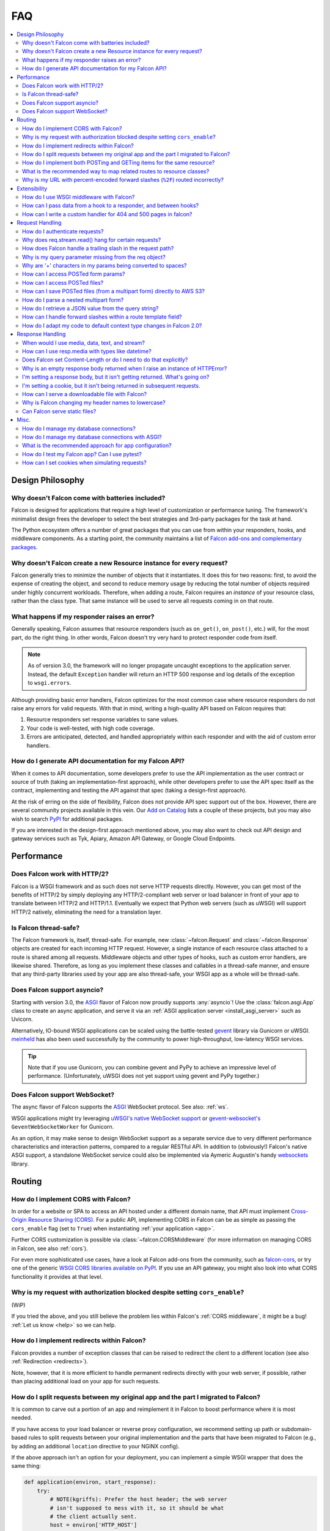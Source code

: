 .. _faq:

FAQ
===

.. contents:: :local:

Design Philosophy
~~~~~~~~~~~~~~~~~

Why doesn't Falcon come with batteries included?
------------------------------------------------
Falcon is designed for applications that require a high level of
customization or performance tuning. The framework's minimalist design
frees the developer to select the best strategies and 3rd-party
packages for the task at hand.

The Python ecosystem offers a number of great packages that you can
use from within your responders, hooks, and middleware components. As
a starting point, the community maintains a list of `Falcon add-ons
and complementary packages <https://github.com/falconry/falcon/wiki>`_.

Why doesn't Falcon create a new Resource instance for every request?
--------------------------------------------------------------------
Falcon generally tries to minimize the number of objects that it
instantiates. It does this for two reasons: first, to avoid the expense of
creating the object, and second to reduce memory usage by reducing the
total number of objects required under highly concurrent workloads. Therefore,
when adding a route, Falcon requires an *instance* of your resource class,
rather than the class type. That same instance will be used to serve all
requests coming in on that route.

What happens if my responder raises an error?
---------------------------------------------
Generally speaking, Falcon assumes that resource responders (such as
``on_get()``, ``on_post()``, etc.) will, for the most part, do the right thing.
In other words, Falcon doesn't try very hard to protect responder code from
itself.

.. note::
    As of version 3.0, the framework will no longer propagate uncaught
    exceptions to the application server.
    Instead, the default ``Exception`` handler will return an HTTP 500 response
    and log details of the exception to ``wsgi.errors``.

Although providing basic error handlers, Falcon optimizes for the most common
case where resource responders do not raise any errors for valid requests.
With that in mind, writing a high-quality API based on Falcon requires that:

#. Resource responders set response variables to sane values.
#. Your code is well-tested, with high code coverage.
#. Errors are anticipated, detected, and handled appropriately within
   each responder and with the aid of custom error handlers.

How do I generate API documentation for my Falcon API?
------------------------------------------------------
When it comes to API documentation, some developers prefer to use the API
implementation as the user contract or source of truth (taking an
implementation-first approach), while other developers prefer to use the API
spec itself as the contract, implementing and testing the API against that spec
(taking a design-first approach).

At the risk of erring on the side of flexibility, Falcon does not provide API
spec support out of the box. However, there are several community projects
available in this vein. Our
`Add on Catalog <https://github.com/falconry/falcon/wiki/Add-on-Catalog>`_ lists
a couple of these projects, but you may also wish to search
`PyPI <https://pypi.python.org/pypi>`_ for additional packages.

If you are interested in the design-first approach mentioned above, you may
also want to check out API design and gateway services such as Tyk, Apiary,
Amazon API Gateway, or Google Cloud Endpoints.

Performance
~~~~~~~~~~~

Does Falcon work with HTTP/2?
-----------------------------

Falcon is a WSGI framework and as such does not serve HTTP requests directly.
However, you can get most of the benefits of HTTP/2 by simply deploying any
HTTP/2-compliant web server or load balancer in front of your app to translate
between HTTP/2 and HTTP/1.1. Eventually we expect that Python web servers (such
as uWSGI) will support HTTP/2 natively, eliminating the need for a translation
layer.

.. _faq_thread_safety:

Is Falcon thread-safe?
----------------------

The Falcon framework is, itself, thread-safe. For example, new
:class:`~falcon.Request` and :class:`~falcon.Response` objects are created
for each incoming HTTP request. However, a single instance of each resource
class attached to a route is shared among all requests. Middleware objects and
other types of hooks, such as custom error handlers, are likewise shared.
Therefore, as long as you implement these classes and callables in a
thread-safe manner, and ensure that any third-party libraries used by your
app are also thread-safe, your WSGI app as a whole will be thread-safe.

Does Falcon support asyncio?
------------------------------

Starting with version 3.0, the `ASGI <https://asgi.readthedocs.io/en/latest/>`_
flavor of Falcon now proudly supports :any:`asyncio`!
Use the :class:`falcon.asgi.App` class to create an async application, and
serve it via an :ref:`ASGI application server <install_asgi_server>` such as
Uvicorn.

Alternatively, IO-bound WSGI applications can be scaled using the battle-tested
`gevent <http://www.gevent.org/>`_ library via Gunicorn or uWSGI.
`meinheld <https://pypi.org/project/meinheld/>`_ has also been used
successfully by the community to power high-throughput, low-latency WSGI
services.

.. tip::
    Note that if you use Gunicorn, you can combine gevent and PyPy to achieve
    an impressive level of performance.
    (Unfortunately, uWSGI does not yet support using gevent and PyPy together.)

Does Falcon support WebSocket?
------------------------------

The async flavor of Falcon supports the
`ASGI <https://asgi.readthedocs.io/en/latest/>`_ WebSocket protocol.
See also: :ref:`ws`.

WSGI applications might try leveraging
`uWSGI's native WebSocket support <http://uwsgi.readthedocs.io/en/latest/WebSockets.html>`_
or `gevent-websocket's <https://pypi.org/project/gevent-websocket>`_
``GeventWebSocketWorker`` for Gunicorn.

As an option, it may make sense to design WebSocket support as a separate
service due to very different performance characteristics and interaction
patterns, compared to a regular RESTful API. In addition to (obviously!)
Falcon's native ASGI support, a standalone WebSocket service could also be
implemented via Aymeric Augustin's handy
`websockets <https://pypi.python.org/pypi/websockets>`_ library.

Routing
~~~~~~~

How do I implement CORS with Falcon?
------------------------------------

In order for a website or SPA to access an API hosted under a different
domain name, that API must implement
`Cross-Origin Resource Sharing (CORS) <https://developer.mozilla.org/en-US/docs/Web/HTTP/CORS>`_.
For a public API, implementing CORS in Falcon can be as simple as passing the
``cors_enable`` flag (set to ``True``) when instantiating
:ref:`your application <app>`.

Further CORS customization is possible via :class:`~falcon.CORSMiddleware`
(for more information on managing CORS in Falcon, see also :ref:`cors`).

For even more sophisticated use cases, have a look at Falcon add-ons from the
community, such as `falcon-cors <https://github.com/lwcolton/falcon-cors>`_, or
try one of the generic
`WSGI CORS libraries available on PyPI <https://pypi.python.org/pypi?%3Aaction=search&term=cors&submit=search>`_.
If you use an API gateway, you might also look into what CORS functionality
it provides at that level.

Why is my request with authorization blocked despite setting ``cors_enable``?
-----------------------------------------------------------------------------

(WiP)

If you tried the above, and you still believe the problem lies within Falcon's
:ref:`CORS middleware`, it might be a bug! :ref:`Let us know <help>` so we can
help.

How do I implement redirects within Falcon?
-------------------------------------------

Falcon provides a number of exception classes that can be raised to redirect the
client to a different location (see also :ref:`Redirection <redirects>`).

Note, however, that it is more efficient to handle permanent redirects
directly with your web server, if possible, rather than placing additional load
on your app for such requests.

How do I split requests between my original app and the part I migrated to Falcon?
----------------------------------------------------------------------------------

It is common to carve out a portion of an app and reimplement it in
Falcon to boost performance where it is most needed.

If you have access to your load balancer or reverse proxy configuration,
we recommend setting up path or subdomain-based rules to split requests
between your original implementation and the parts that have been
migrated to Falcon (e.g., by adding an additional ``location`` directive
to your NGINX config).

If the above approach isn't an option for your deployment, you can
implement a simple WSGI wrapper that does the same thing:

.. code:: python

    def application(environ, start_response):
        try:
            # NOTE(kgriffs): Prefer the host header; the web server
            # isn't supposed to mess with it, so it should be what
            # the client actually sent.
            host = environ['HTTP_HOST']
        except KeyError:
            # NOTE(kgriffs): According to PEP-3333, this header
            # will always be present.
            host = environ['SERVER_NAME']

        if host.startswith('api.'):
            return falcon_app(environ, start_response)
        elif:
            return webapp2_app(environ, start_response)

See also `PEP 3333 <https://www.python.org/dev/peps/pep-3333/#environ-variables>`_
for a complete list of the variables that are provided via ``environ``.

.. _collection-vs-item-routing:

How do I implement both POSTing and GETing items for the same resource?
-----------------------------------------------------------------------

Suppose you have the following routes::

    # Resource Collection
    GET /resources{?marker, limit}
    POST /resources

    # Resource Item
    GET /resources/{id}
    PATCH /resources/{id}
    DELETE /resources/{id}

You can implement this sort of API by simply using two Python classes, one
to represent a single resource, and another to represent the collection of
said resources. It is common to place both classes in the same module
(see also :ref:`this section of the tutorial <tutorial-serving-images>`.)

Alternatively, you can use suffixed responders to map both routes to the
same resource class:

.. code:: python

    class MyResource:
        def on_get(self, req, resp, id):
            pass

        def on_patch(self, req, resp, id):
            pass

        def on_delete(self, req, resp, id):
            pass

        def on_get_collection(self, req, resp):
            pass

        def on_post_collection(self, req, resp):
            pass


    # -- snip --


    resource = MyResource()
    app.add_route('/resources/{id}', resource)
    app.add_route('/resources', resource, suffix='collection')

.. _recommended-route-layout:

What is the recommended way to map related routes to resource classes?
----------------------------------------------------------------------

Let's say we have the following URL schema::

    GET  /game/ping
    GET  /game/{game_id}
    POST /game/{game_id}
    GET  /game/{game_id}/state
    POST /game/{game_id}/state

We can break this down into three resources::

    Ping:

        GET  /game/ping

    Game:

        GET  /game/{game_id}
        POST /game/{game_id}

    GameState:

        GET  /game/{game_id}/state
        POST /game/{game_id}/state

GameState may be thought of as a sub-resource of Game. It is
a distinct logical entity encapsulated within a more general
Game concept.

In Falcon, these resources would be implemented with standard
classes:

.. code:: python

    class Ping:

        def on_get(self, req, resp):
            resp.text = '{"message": "pong"}'


    class Game:

        def __init__(self, dao):
            self._dao = dao

        def on_get(self, req, resp, game_id):
            pass

        def on_post(self, req, resp, game_id):
            pass


    class GameState:

        def __init__(self, dao):
            self._dao = dao

        def on_get(self, req, resp, game_id):
            pass

        def on_post(self, req, resp, game_id):
            pass


    app = falcon.App()

    # Game and GameState are closely related, and so it
    # probably makes sense for them to share an object
    # in the Data Access Layer. This could just as
    # easily use a DB object or ORM layer.
    #
    # Note how the resources classes provide a layer
    # of abstraction or indirection which makes your
    # app more flexible since the data layer can
    # evolve somewhat independently from the presentation
    # layer.
    game_dao = myapp.DAL.Game(myconfig)

    app.add_route('/game/ping', Ping())
    app.add_route('/game/{game_id}', Game(game_dao))
    app.add_route('/game/{game_id}/state', GameState(game_dao))

Alternatively, a single resource class could implement suffixed responders in
order to handle all three routes:

.. code:: python

    class Game:

        def __init__(self, dao):
            self._dao = dao

        def on_get(self, req, resp, game_id):
            pass

        def on_post(self, req, resp, game_id):
            pass

        def on_get_state(self, req, resp, game_id):
            pass

        def on_post_state(self, req, resp, game_id):
            pass

        def on_get_ping(self, req, resp):
            resp.data = b'{"message": "pong"}'


    # -- snip --


    app = falcon.App()

    game = Game(myapp.DAL.Game(myconfig))

    app.add_route('/game/{game_id}', game)
    app.add_route('/game/{game_id}/state', game, suffix='state')
    app.add_route('/game/ping', game, suffix='ping')

.. _routing_encoded_slashes:

Why is my URL with percent-encoded forward slashes (``%2F``) routed incorrectly?
--------------------------------------------------------------------------------
This is an unfortunate artifact of the WSGI specification, which offers no
standard means of accessing the "raw" request URL. According to PEP 3333,
`the recommended way to reconstruct a request's URL path
<https://www.python.org/dev/peps/pep-3333/#url-reconstruction>`_ is using the
``PATH_INFO`` CGI variable, which is already presented percent-decoded,
effectively making originally percent-encoded forward slashes (``%2F``)
indistinguishable from others passed verbatim (and intended to separate URI
fields).

Although not standardized, some WSGI servers provide the raw URL as a
non-standard extension; for instance, Gunicorn exposes it as ``RAW_URI``,
uWSGI calls it ``REQUEST_URI``, etc. You can implement a WSGI (or ASGI, see the
discussion below) middleware component to overwrite the request path with the
path component of the raw URL, see more in the following recipe:
:ref:`raw_url_path_recipe`.

In contrast to WSGI, the ASGI specification does define a standard connection
HTTP scope variable name (``raw_path``) for the unmodified HTTP path. However,
it is not mandatory, and some applications servers may be unable to provide
it. Nevertheless, we are exploring the possibility of adding an optional
feature to use this raw path for routing in the ASGI flavor of the framework.

Extensibility
~~~~~~~~~~~~~

How do I use WSGI middleware with Falcon?
-----------------------------------------
Instances of :class:`falcon.App` are first-class WSGI apps, so you can use the
standard pattern outlined in PEP-3333. In your main "app" file, you would
simply wrap your api instance with a middleware app. For example:

.. code:: python

    import my_restful_service
    import some_middleware

    app = some_middleware.DoSomethingFancy(my_restful_service.app)

See also the `WSGI middleware example <https://www.python.org/dev/peps/pep-3333/#middleware-components-that-play-both-sides>`_ given in PEP-3333.

How can I pass data from a hook to a responder, and between hooks?
------------------------------------------------------------------
You can inject extra responder kwargs from a hook by adding them
to the *params* dict passed into the hook. You can also set custom attributes
on the :attr:`req.context <falcon.Request.context>` object, as a way of passing
contextual information around:

.. code:: python

    def authorize(req, resp, resource, params):
        # TODO: Check authentication/authorization

        # -- snip --

        req.context.role = 'root'
        req.context.scopes = ('storage', 'things')
        req.context.uid = 0

    # -- snip --

    @falcon.before(authorize)
    def on_post(self, req, resp):
        pass

.. _faq_override_404_500_handlers:

How can I write a custom handler for 404 and 500 pages in falcon?
------------------------------------------------------------------
When a route can not be found for an incoming request, Falcon uses a default
responder that simply raises an instance of :class:`~.HTTPRouteNotFound`, which
the framework will in turn render as a 404 response. You can use
:meth:`falcon.App.add_error_handler` to override the default handler for this
exception type (or for its parent type, :class:`~.HTTPNotFound`).
Alternatively, you may be able to configure your web server to transform the
response for you (e.g., using nginx's ``error_page`` directive).

By default, non-system-exiting exceptions that do not inherit from
:class:`~.HTTPError` or :class:`~.HTTPStatus` are handled by Falcon with a
plain HTTP 500 error. To provide your own 500 logic, you can add a custom error
handler for Python's base :class:`Exception` type. This will not affect the
default handlers for :class:`~.HTTPError` and :class:`~.HTTPStatus`.

See :ref:`errors` and the :meth:`falcon.App.add_error_handler` docs for more
details.

Request Handling
~~~~~~~~~~~~~~~~

How do I authenticate requests?
-------------------------------
Hooks and middleware components can be used together to authenticate and
authorize requests. For example, a middleware component could be used to
parse incoming credentials and place the results in
:attr:`req.context <falcon.Request.context>`.
Downstream components or hooks could then use this information to
authorize the request, taking into account the user's role and the requested
resource.

Why does req.stream.read() hang for certain requests?
-----------------------------------------------------

This behavior is an unfortunate artifact of the request body mechanics not
being fully defined by the WSGI spec (PEP-3333). This is discussed in the
reference documentation for :attr:`~falcon.Request.stream`, and a workaround
is provided in the form of :attr:`~falcon.Request.bounded_stream`.

.. _trailing_slash_in_path:

How does Falcon handle a trailing slash in the request path?
------------------------------------------------------------
If your app sets :attr:`~falcon.RequestOptions.strip_url_path_trailing_slash` to
``True``, Falcon will normalize incoming URI paths to simplify later processing
and improve the predictability of application logic. This can be helpful when
implementing a REST API schema that does not interpret a
trailing slash character as referring to the name of an implicit sub-resource,
as traditionally used by websites to reference index pages.

For example, with this option enabled, adding a route for ``'/foo/bar'``
implicitly adds a route for ``'/foo/bar/'``. In other words, requests coming
in for either path will be sent to the same resource.

.. warning::

    If :attr:`~falcon.RequestOptions.strip_url_path_trailing_slash` is enabled,
    adding a route with a trailing slash will effectively make it unreachable
    from normal routing (theoretically, it may still be matched by rewriting
    the request path in middleware).

    In this case, routes should be added without a trailing slash (obviously
    except the root path ``'/'``), such as ``'/foo/bar'`` in the example above.

.. note::

    Starting with version 2.0, the default for the
    :attr:`~falcon.RequestOptions.strip_url_path_trailing_slash` request option
    changed from ``True`` to ``False``.

Why is my query parameter missing from the req object?
------------------------------------------------------
If a query param does not have a value and the
:attr:`~falcon.RequestOptions.keep_blank_qs_values` request option is set to
``False`` (the default as of Falcon 2.0+ is ``True``), Falcon will ignore that
parameter.
For example, passing ``'foo'`` or ``'foo='`` will result in the parameter being
ignored.

If you would like to recognize such parameters, the
:attr:`~falcon.RequestOptions.keep_blank_qs_values` request option should be
set to ``True`` (or simply kept at its default value in Falcon 2.0+). Request
options are set globally for each instance of :class:`falcon.App` via the
:attr:`~falcon.App.req_options` property. For example:

.. code:: python

    app.req_options.keep_blank_qs_values = True

Why are '+' characters in my params being converted to spaces?
--------------------------------------------------------------
The ``+`` character is often used instead of ``%20`` to represent spaces in
query string params, due to the historical conflation of form parameter encoding
(``application/x-www-form-urlencoded``) and URI percent-encoding.  Therefore,
Falcon, converts ``+`` to a space when decoding strings.

To work around this, RFC 3986 specifies ``+`` as a reserved character,
and recommends percent-encoding any such characters when their literal value is
desired (``%2B`` in the case of ``+``).

.. _access_urlencoded_form:

How can I access POSTed form params?
------------------------------------
By default, Falcon does not consume request bodies. However, a :ref:`media
handler <media>` for the ``application/x-www-form-urlencoded`` content type is
installed by default, thus making the POSTed form available as
:attr:`Request.media <falcon.Request.media>` with zero configuration:

.. code:: python

    import falcon


    class MyResource:
        def on_post(self, req, resp):
            # TODO: Handle the submitted URL-encoded form
            form = req.media

            # NOTE: Falcon chooses the right media handler automatically, but
            #   if we wanted to differentiate from, for instance, JSON, we
            #   could check whether req.content_type == falcon.MEDIA_URLENCODED
            #   or use mimeparse to implement more sophisticated logic.

.. note::
   In prior versions of Falcon, a POSTed URL-encoded form could be automatically
   consumed and merged into :attr:`~falcon.Request.params` by setting the
   :attr:`~falcon.RequestOptions.auto_parse_form_urlencoded` option to ``True``. This
   behavior is still supported in the Falcon 3.x series. However, it has been
   deprecated in favor of :class:`~.media.URLEncodedFormHandler`, and the
   option to merge URL-encoded form data into
   :attr:`~falcon.Request.params` may be removed in a future release.

POSTed form parameters may also be read directly from
:attr:`~falcon.Request.stream` and parsed via
:meth:`falcon.uri.parse_query_string` or :func:`urllib.parse.parse_qs`.

.. _access_multipart_files:

How can I access POSTed files?
------------------------------

If files are ``POST``\ed as part of a :ref:`multipart form <multipart>`, the
default :class:`MultipartFormHandler <falcon.media.MultipartFormHandler>` can
be used to efficiently parse the submitted ``multipart/form-data``
:ref:`request media <media>` by iterating over the multipart
:class:`body parts <falcon.media.multipart.BodyPart>`:

.. code:: python

    for part in req.media:
        # TODO: Do something with the body part
        pass

.. _multipart_cloud_upload:

How can I save POSTed files (from a multipart form) directly to AWS S3?
-----------------------------------------------------------------------

As highlighted in the previous answer dealing with
:ref:`files posted as multipart form <access_multipart_files>`,
:class:`falcon.media.MultipartFormHandler` may be used to iterate over the
uploaded multipart body parts.

The `stream` of a body part is a file-like object implementing the ``read()``
method, making it compatible with ``boto3``\'s
`upload_fileobj <https://boto3.amazonaws.com/v1/documentation/api/latest/reference/services/s3.html#S3.Client.upload_fileobj>`_:

.. code:: python

    import boto3

    # -- snip --

    s3 = boto3.client('s3')

    for part in req.media:
        if part.name == 'myfile':
            s3.upload_fileobj(part.stream, 'mybucket', 'mykey')

.. note::
   Falcon is not endorsing any particular cloud service provider, and AWS S3
   and ``boto3`` are referenced here just as a popular example. The same
   pattern can be applied to any storage API that supports streaming directly
   from a file-like object.

How do I parse a nested multipart form?
---------------------------------------
Falcon does not offer official support for parsing nested multipart forms
(i.e., where multiple files for a single field are transmitted using a nested
``multipart/mixed`` part) at this time. The usage is considered deprecated
according to the `living HTML5 standard
<https://html.spec.whatwg.org/multipage/form-control-infrastructure.html>`_ and
`RFC 7578, Section 4.3 <https://tools.ietf.org/html/rfc7578#section-4.3>`_.

.. tip::
    If your app absolutely must deal with such legacy forms, the parser may
    actually be capable of the task. See more in this recipe:
    :ref:`nested-multipart-forms`.

How do I retrieve a JSON value from the query string?
-----------------------------------------------------
To retrieve a JSON-encoded value from the query string, Falcon provides the
:meth:`~falcon.Request.get_param_as_json` method, an example of which is given
below:

.. code:: python

    import falcon


    class LocationResource:

        def on_get(self, req, resp):
            places = {
                'Chandigarh, India': {
                    'lat': 30.692781,
                    'long': 76.740875
                },

                'Ontario, Canada': {
                    'lat': 43.539814,
                    'long': -80.246094
                }
            }

            coordinates = req.get_param_as_json('place')

            place = None
            for (key, value) in places.items():
                if coordinates == value:
                    place = key
                    break

            resp.media = {
                'place': place
            }


    app = falcon.App()
    app.add_route('/locations', LocationResource())

In the example above, ``LocationResource`` expects a query string containing
a JSON-encoded value named ``'place'``. This value can be fetched and
decoded from JSON in a single step with the
:meth:`~falcon.Request.get_param_as_json` method. Given a request URL
such as:

    ``/locations?place={"lat":43.539814,"long":-80.246094}``

The `coordinates` variable will be set to a :class:`dict` as expected.

By default, the :attr:`~falcon.RequestOptions.auto_parse_qs_csv` option is
set to ``False``. The example above assumes this default.

On the other hand, when :attr:`~falcon.RequestOptions.auto_parse_qs_csv` is set
to ``True``, Falcon treats commas in a query string as literal characters
delimiting a comma-separated list. For example, given the query string
``?c=1,2,3``, Falcon will add this to your ``request.params``
dictionary as ``{'c': ['1', '2', '3']}``. If you attempt to use JSON in the
value of the query string, for example ``?c={"a":1,"b":2}``, the value will be
added to ``request.params`` in an unexpected way: ``{'c': ['{"a":1', '"b":2}']}``.

Commas are a reserved character that can be escaped according to
`RFC 3986 - 2.2. Reserved Characters <https://tools.ietf.org/html/rfc3986#section-2.2>`_,
so one possible solution is to percent encode any commas that appear in your
JSON query string.

The other option is to leave
:attr:`~falcon.RequestOptions.auto_parse_qs_csv` disabled and simply use JSON
array syntax in lieu of CSV.

When :attr:`~falcon.RequestOptions.auto_parse_qs_csv` is not enabled, the
value of the query string ``?c={"a":1,"b":2}`` will be added to
the ``req.params`` dictionary as ``{'c': '{"a":1,"b":2}'}``.
This lets you consume JSON whether or not the client chooses to percent-encode
commas in the request. In this case, you can retrieve the raw JSON string
via :meth:`~falcon.Request.get_param`, or use the
:meth:`~falcon.Request.get_param_as_json` convenience method as
demonstrated above.

How can I handle forward slashes within a route template field?
---------------------------------------------------------------

In Falcon 1.3 we shipped initial support for
`field converters <http://falcon.readthedocs.io/en/stable/api/routing.html#field-converters>`_.
We’ve discussed building on this feature to support consuming multiple path
segments ala Flask. This work is currently planned to commence after the 3.0
release.

In the meantime, you can work around the issue by implementing a Falcon
middleware component to rewrite the path before it is routed. If you control
the clients, you can percent-encode forward slashes inside the field in
question, however, note that pre-processing is unavoidable in order to access
the raw encoded URI too. See also: :ref:`routing_encoded_slashes`

.. _bare_class_context_type:

How do I adapt my code to default context type changes in Falcon 2.0?
---------------------------------------------------------------------

The default request/response context type has been changed from dict to a bare
class in Falcon 2.0. Instead of setting dictionary items, you can now simply
set attributes on the object:

.. code:: python

   # Before Falcon 2.0
   req.context['cache_backend'] = MyUltraFastCache.connect()

   # Falcon 2.0
   req.context.cache_backend = MyUltraFastCache.connect()

The new default context type emulates a dict-like mapping interface in a way
that context attributes are linked to dict items, i.e. setting an object
attribute also sets the corresponding dict item, and vice versa. As a result,
existing code will largely work unmodified with Falcon 2.0. Nevertheless, it is
recommended to migrate to the new interface as outlined above since the
dict-like mapping interface may be removed from the context type in a future
release.

.. warning::
   If you need to mix-and-match both approaches under migration, beware that
   setting attributes such as *items* or *values* would obviously shadow the
   corresponding mapping interface functions.

If an existing project is making extensive use of dictionary contexts, the type
can be explicitly overridden back to dict by employing custom request/response
types:

.. code:: python

    class RequestWithDictContext(falcon.Request):
        context_type = dict

    class ResponseWithDictContext(falcon.Response):
        context_type = dict

    # -- snip --

    app = falcon.App(request_type=RequestWithDictContext,
                     response_type=ResponseWithDictContext)

Response Handling
~~~~~~~~~~~~~~~~~

When would I use media, data, text, and stream?
-----------------------------------------------

These four attributes are mutually exclusive, you should only set one when
defining your response.

:attr:`resp.media <falcon.Response.media>` is used when you want to use the
Falcon serialization mechanism. Just assign data to the attribute and Falcon
will take care of the rest.

.. code:: python

    class MyResource:
        def on_get(self, req, resp):
            resp.media = {'hello': 'World'}

:attr:`resp.text <falcon.Response.text>` and
:attr:`resp.data <falcon.Response.data>` are very similar, they both allow you
to set the body of the response. The difference being,
:attr:`~falcon.Response.text` takes a string, and :attr:`~falcon.Response.data`
takes bytes.

.. code:: python

    class MyResource:
        def on_get(self, req, resp):
            resp.text = json.dumps({'hello': 'World'})

        def on_post(self, req, resp):
            resp.data = b'{"hello": "World"}'

:attr:`resp.stream <falcon.Response.stream>` allows you to set a generator that
yields bytes, or a file-like object with a ``read()`` method that returns
bytes. In the case of a file-like object, the framework will call ``read()``
until the stream is exhausted.

.. code:: python

    class MyResource:
        def on_get(self, req, resp):
            resp.stream = open('myfile.json', mode='rb')

See also the :ref:`outputting_csv_recipe` recipe for an example of using
:attr:`resp.stream <falcon.Response.stream>` with a generator.

How can I use resp.media with types like datetime?
--------------------------------------------------

The default JSON handler for :attr:`resp.media <falcon.Response.media>` only
supports the objects and types listed in the table documented under
:any:`json.JSONEncoder`.

To handle additional types in JSON, you can either serialize them beforehand,
or create a custom JSON media handler that sets the `default` param for
:func:`json.dumps`. When deserializing an incoming request body, you may also
wish to implement `object_hook` for :func:`json.loads`. Note, however, that
setting the `default` or `object_hook` params can negatively impact the
performance of (de)serialization.

If you use an alternative JSON library, you might also look whether it provides
support for additional data types. For instance, the popular ``orjson`` opts to
automatically serialize :mod:`dataclasses`, :mod:`enums <enum>`,
:class:`~datetime.datetime` objects, etc.

Furthermore, different Internet media types such as YAML,
:class:`msgpack <falcon.media.MessagePackHandler>`, etc might support more data
types than JSON, either as part of the respective (de)serialization format, or
via custom type extensions.

Does Falcon set Content-Length or do I need to do that explicitly?
------------------------------------------------------------------
Falcon will try to do this for you, based on the value of
:attr:`resp.text <falcon.Response.text>`,
:attr:`resp.data <falcon.Response.data>` or
:attr:`resp.media <falcon.Response.media>` (whichever is set in the response,
checked in that order).

For dynamically-generated content, you can choose to not set
:attr:`~falcon.Response.content_length`, in which case Falcon will then leave
off the Content-Length header, and hopefully your WSGI server will do the
Right Thing™ (assuming you've told the server to enable keep-alive, it may
choose to use chunked encoding).

.. note:: PEP-3333 prohibits apps from setting hop-by-hop headers itself,
    such as Transfer-Encoding.

Similar to WSGI, the `ASGI HTTP connection scope
<https://asgi.readthedocs.io/en/latest/specs/www.html#http-connection-scope>`_
specification states that responses without Content-Length "may be chunked as
the server sees fit".

Why is an empty response body returned when I raise an instance of HTTPError?
-----------------------------------------------------------------------------

Falcon attempts to serialize the :class:`~falcon.HTTPError` instance using its
:meth:`~falcon.HTTPError.to_json` or :meth:`~falcon.HTTPError.to_xml` methods,
according to the Accept header in the request. If neither JSON nor XML is
acceptable, no response body will be generated. You can override this behavior
if needed via :meth:`~falcon.App.set_error_serializer`.

I'm setting a response body, but it isn't getting returned. What's going on?
----------------------------------------------------------------------------
Falcon skips processing the response body when, according to the HTTP
spec, no body should be returned. If the client
sends a HEAD request, the framework will always return an empty body.
Falcon will also return an empty body whenever the response status is any
of the following::

    falcon.HTTP_100
    falcon.HTTP_204
    falcon.HTTP_416
    falcon.HTTP_304

If you have another case where the body isn't being returned, it's probably a
bug! :ref:`Let us know <help>` so we can help.

I'm setting a cookie, but it isn't being returned in subsequent requests.
-------------------------------------------------------------------------
By default, Falcon enables the `secure` cookie attribute. Therefore, if you are
testing your app over HTTP (instead of HTTPS), the client will not send the
cookie in subsequent requests.

(See also the :ref:`cookie documentation <cookie-secure-attribute>`.)

.. _serve-downloadable-as:

How can I serve a downloadable file with Falcon?
------------------------------------------------
In the ``on_get()`` responder method for the resource, you can tell the user
agent to download the file by setting the Content-Disposition header. Falcon
includes the :attr:`~falcon.Response.downloadable_as` property to make this
easy:

.. code:: python

    resp.downloadable_as = 'report.pdf'

See also the :ref:`outputting_csv_recipe` recipe for a more involved example of
dynamically generated downloadable content.

.. _faq_header_names_lowercase:

Why is Falcon changing my header names to lowercase?
----------------------------------------------------

Falcon always lowercases header names before storing them in the internal
:class:`Response <falcon.Response>` structures in order to make the response
header handling straightforward and performant, as header name lookup can be
done using a simple ``dict``. Since HTTP headers are case insensitive, this
optimization should normally not affect your API consumers.

In the unlikely case you absolutely must deal with non-conformant HTTP clients
expecting a specific header name capitalization, see this recipe how to
override header names using generic WSGI middleware:
:ref:`capitalizing_response_headers`.

Note that this question only applies to the WSGI flavor of Falcon. The
`ASGI HTTP scope specification
<https://asgi.readthedocs.io/en/latest/specs/www.html#response-start-send-event>`_
requires HTTP header names to be lowercased.

Furthermore, the HTTP2 standard also mandates that header field names MUST be
converted to lowercase (see `RFC 7540, Section 8.1.2
<https://httpwg.org/specs/rfc7540.html#rfc.section.8.1.2>`_).

.. _faq_static_files:

Can Falcon serve static files?
------------------------------

Falcon makes it easy to efficiently serve static files by simply assigning an
open file to ``resp.stream`` :ref:`as demonstrated in the tutorial
<tutorial-serving-images>`. You can also serve an entire directory of files via
:meth:`falcon.App.add_static_route`. However, if possible, it is best to serve
static files directly from a web server like Nginx, or from a CDN.

Misc.
~~~~~

How do I manage my database connections?
----------------------------------------

Assuming your database library manages its own connection pool, all you need
to do is initialize the client and pass an instance of it into your resource
classes. For example, using SQLAlchemy Core:

.. code:: python

    engine = create_engine('sqlite:///:memory:')
    resource = SomeResource(engine)

Then, within ``SomeResource``:

.. code:: python

    # Read from the DB
    with self._engine.connect() as connection:
        result = connection.execute(some_table.select())
    for row in result:
        # TODO: Do something with each row

    result.close()

    # -- snip --

    # Write to the DB within a transaction
    with self._engine.begin() as connection:
        r1 = connection.execute(some_table.select())

        # -- snip --

        connection.execute(
            some_table.insert(),
            col1=7,
            col2='this is some data'
        )

When using a data access layer, simply pass the engine into your data
access objects instead. See also
`this sample Falcon project <https://github.com/jmvrbanac/falcon-example>`_
that demonstrates using an ORM with Falcon.

You can also create a middleware component to automatically check out
database connections for each request, but this can make it harder to track
down errors, or to tune for the needs of individual requests.

If you need to transparently handle reconnecting after an error, or for other
use cases that may not be supported by your client library, simply encapsulate
the client library within a management class that handles all the tricky bits,
and pass that around instead.

If you are interested in the middleware approach, the
`falcon-sqla <https://github.com/vytas7/falcon-sqla>`__ library can be used to
automatically check out and close SQLAlchemy connections that way (although it
also supports the explicit context manager pattern).

How do I manage my database connections with ASGI?
--------------------------------------------------

This example is similar to the above one, but it uses ASGI lifecycle hooks
to set up a connection pool, and to dispose it at the end of the application.
The example uses `psycopg <https://www.psycopg.org/psycopg3/docs/api/index.html>`_
to connect to a PostgreSQL database, but a similar pattern may be adapted to
other asynchronous database libraries.

.. code:: python

    import psycopg_pool

    url = 'postgresql://scott:tiger@127.0.0.1:5432/test'

    class AsyncPoolMiddleware:
        def __init__(self):
            self._pool = None

        async def process_startup(self, scope, event):
            self._pool = psycopg_pool.AsyncConnectionPool(url)
            await self._pool.wait()  # created the pooled connections

        async def process_shutdown(self, scope, event):
            if self._pool:
                await self._pool.close()

        async def process_request(self, req, resp):
            req.context.pool = self._pool

            try:
                req.context.conn = await self._pool.getconn()
            except Exception:
                req.context.conn = None
                raise

        async def process_response(self, req, resp, resource, req_succeeded):
            if req.context.conn:
                await self._pool.putconn(req.context.conn)

Then, an example resource may use the connection or the pool:

.. code:: python

    class Numbers:
        async def on_get(self, req, resp):
            # This endpoint uses the connection created for the request by the Middleware
            async with req.context.conn.cursor() as cur:
                await cur.execute('SELECT value FROM numbers')
                rows = await cur.fetchall()

            resp.media = [row[0] for row in rows]

        async def on_get_with_pool(self, req, resp):
            # This endpoint uses the pool to acquire a connection
            async with req.context.pool.connection() as conn:
                cur = await conn.execute('SELECT value FROM numbers')
                rows = await cur.fetchall()
                await cur.close()

            resp.media = [row[0] for row in rows]

The application can then be used as

.. code:: python

    from falcon.asgi import App

    app = App(middleware=[AsyncPoolMiddleware()])
    num = Numbers()
    app.add_route('/conn', num)
    app.add_route('/pool', num, suffix='with_pool')

.. _configuration-approaches:

What is the recommended approach for app configuration?
-------------------------------------------------------

When it comes to app configuration, Falcon is not opinionated. You are free to
choose from any of the excellent general-purpose configuration libraries
maintained by the Python community. It’s pretty much up to you if you want to
use the standard library or something like ``aumbry`` as demonstrated by this
`Falcon example app <https://github.com/jmvrbanac/falcon-example/tree/master/example>`_.

(See also the **Configuration** section of our
`Complementary Packages wiki page <https://github.com/falconry/falcon/wiki/Complementary-Packages>`_.
You may also wish to search PyPI for other options).

After choosing a configuration library, the only remaining question is how to
access configuration options throughout your app.

People usually fall into two camps when it comes to this question. The first
camp likes to instantiate a config object and pass that around to the
initializers of the resource classes so the data sharing is explicit. The second
camp likes to create a config module and import that wherever it’s needed.

With the latter approach, to control when the config is actually loaded,
it’s best not to instantiate it at
the top level of the config module’s namespace. This avoids any problematic
side-effects that may be caused by loading the config whenever Python happens
to process the first import of the config module. Instead,
consider implementing a function in the module that returns a new or cached
config object on demand.

How do I test my Falcon app? Can I use pytest?
----------------------------------------------

Falcon's testing framework supports both ``unittest`` and ``pytest``. In fact,
the tutorial in the docs provides an excellent introduction to
`testing Falcon apps with pytest <http://falcon.readthedocs.io/en/stable/user/tutorial.html#testing-your-application>`_.

(See also: `Testing <http://falcon.readthedocs.io/en/stable/api/testing.html>`_)

How can I set cookies when simulating requests?
-----------------------------------------------

The easiest way is to simply pass the ``cookies`` parameter into
``simulate_request``. Here is an example:

.. code:: python

    import falcon
    import falcon.testing
    import pytest

    class TastyCookies:

        def on_get(self, req, resp):
            resp.media = {'cookies': req.cookies}


    @pytest.fixture
    def client():
        app = falcon.App()
        app.add_route('/cookies', TastyCookies())

        return falcon.testing.TestClient(app)


    def test_cookies(client):
        resp = client.simulate_get('/cookies', cookies={'cookie': 'cookie value'})

        assert resp.json == {'cookies': {'cookie': 'cookie value'}}


Alternatively, you can set the Cookie header directly as demonstrated in this version of ``test_cookies()``

.. code:: python

    def test_cookies(client):
        resp = client.simulate_get('/cookies', headers={'Cookie': 'xxx=yyy'})

        assert resp.json == {'cookies': {'xxx': 'yyy'}}

To include multiple values, simply use ``"; "`` to separate each name-value
pair. For example, if you were to pass ``{'Cookie': 'xxx=yyy; hello=world'}``,
you would get ``{'cookies': {'xxx': 'yyy', 'hello': 'world'}}``.
